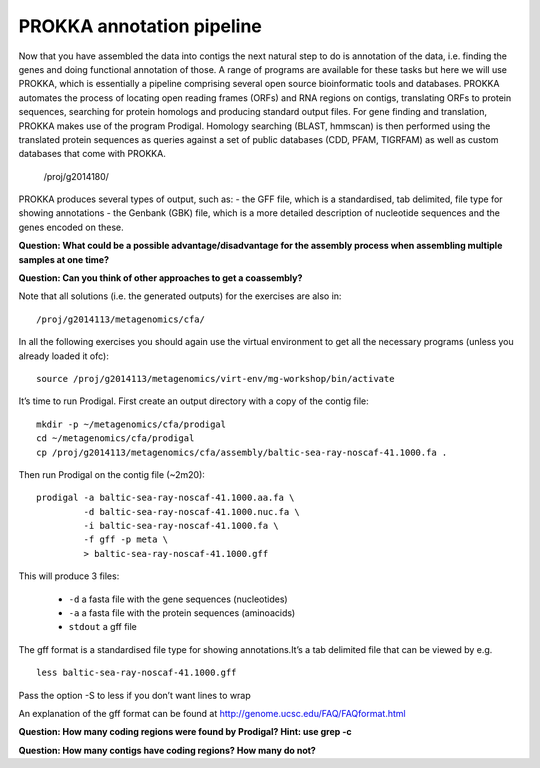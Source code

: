 ==================
PROKKA annotation pipeline
==================
Now that you have assembled the data into contigs the next natural step to do is
annotation of the data, i.e. finding the genes and doing functional annotation
of those. A range of programs are available for these tasks but here we will use PROKKA, which is essentially a pipeline comprising several open source bioinformatic tools and databases. PROKKA automates the process of locating open reading frames (ORFs) and RNA regions on contigs, translating ORFs to protein sequences, searching for protein homologs and producing standard output files. For gene finding and translation, PROKKA makes use of the program Prodigal. Homology searching (BLAST, hmmscan) is then performed using the translated protein sequences as queries against a set of public databases (CDD, PFAM, TIGRFAM) as well as custom databases that come with PROKKA.

    /proj/g2014180/

PROKKA produces several types of output, such as:
- the GFF file, which is a standardised, tab delimited, file type for showing annotations
- the Genbank (GBK) file, which is a more detailed description of nucleotide sequences and the genes encoded on these.

**Question: What could be a possible advantage/disadvantage for the assembly
process when assembling multiple samples at one time?**

.. Advantage: more coverage. Disadvantage: more related strains/species makes
.. graph traversal harder

**Question: Can you think of other approaches to get a coassembly?**

.. Maybe map contigs against each other in merge them in that way. Preferably
.. taking coverages into account

Note that all solutions (i.e. the generated outputs) for the exercises are also in::

    /proj/g2014113/metagenomics/cfa/

In all the following exercises you should again use the virtual environment to
get all the necessary programs (unless you already loaded it ofc)::

    source /proj/g2014113/metagenomics/virt-env/mg-workshop/bin/activate

It’s time to run Prodigal. First create an output directory with a copy of the
contig file::

    mkdir -p ~/metagenomics/cfa/prodigal
    cd ~/metagenomics/cfa/prodigal
    cp /proj/g2014113/metagenomics/cfa/assembly/baltic-sea-ray-noscaf-41.1000.fa .

Then run Prodigal on the contig file (~2m20)::

    prodigal -a baltic-sea-ray-noscaf-41.1000.aa.fa \
             -d baltic-sea-ray-noscaf-41.1000.nuc.fa \
             -i baltic-sea-ray-noscaf-41.1000.fa \
             -f gff -p meta \
             > baltic-sea-ray-noscaf-41.1000.gff

This will produce 3 files:

    * ``-d`` a fasta file with the gene sequences (nucleotides)
    * ``-a`` a fasta file with the protein sequences (aminoacids)
    * ``stdout`` a gff file

The gff format is a standardised file type for showing annotations.It’s a tab
delimited file that can be viewed by e.g. ::

    less baltic-sea-ray-noscaf-41.1000.gff

Pass the option -S to less if you don’t want lines to wrap

An explanation of the gff format can be found at
http://genome.ucsc.edu/FAQ/FAQformat.html

**Question: How many coding regions were found by Prodigal? Hint: use grep -c**

.. less *.gff | grep -c 'CDS'
.. 23577

**Question: How many contigs have coding regions? How many do not?**

.. less *.gff | grep '^contig' | grep 'CDS' | awk '{print $1}' | sort -u | wc -l
.. 8517
.. grep -c '^>cont' baltic-sea-ray-noscaf-41.1000.fa 
.. 8533
.. 8533-8517=16
